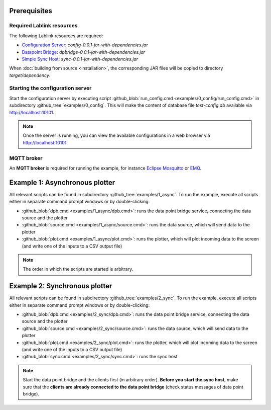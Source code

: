 Prerequisites
=============

Required Lablink resources
--------------------------

The following Lablink resources are required:

* `Configuration Server <https://ait-lablink.readthedocs.io/projects/lablink-config-server>`_: *config-0.0.1-jar-with-dependencies.jar*
* `Datapoint Bridge <https://ait-lablink.readthedocs.io/projects/lablink-datapoint-bridge>`_: *dpbridge-0.0.1-jar-with-dependencies.jar*
* `Simple Sync Host <https://ait-lablink.readthedocs.io/projects/lablink-sync-host)>`_: *sync-0.0.1-jar-with-dependencies.jar*

When :doc:`building from source <installation>`, the corresponding JAR files will be copied to directory *target/dependency*.


Starting the configuration server
---------------------------------

Start the configuration server by executing script :github_blob:`run_config.cmd <examples/0_config/run_config.cmd>` in subdirectory :github_tree:`examples/0_config`.
This will make the content of database file *test-config.db* available via http://localhost:10101.

.. note:: Once the server is running, you can view the available configurations in a web browser via http://localhost:10101.

.. seealso:: A convenient tool for viewing the content of the database file (and editing it for experimenting with the examples) is `DB Browser for SQLite <https://sqlitebrowser.org/>`_.


MQTT broker
-----------

An **MQTT broker** is required for running the example, for instance `Eclipse Mosquitto <https://mosquitto.org/>`_ or `EMQ <http://emqtt.io/>`_.


Example 1: Asynchronous plotter
===============================

All relevant scripts can be found in subdirectory :github_tree:`examples/1_async`.
To run the example, execute all scripts either in separate command prompt windows or by double-clicking:

* :github_blob:`dpb.cmd <examples/1_async/dpb.cmd>`: runs the data point bridge service, connecting the data source and the plotter
* :github_blob:`source.cmd <examples/1_async/source.cmd>`: runs the data source, which will send data to the plotter
* :github_blob:`plot.cmd <examples/1_async/plot.cmd>`: runs the plotter, which will plot incoming data to the screen (and write one of the inputs to a CSV output file)

.. note:: The order in which the scripts are started is arbitrary.

Example 2: Synchronous plotter
==============================

All relevant scripts can be found in subdirectory :github_tree:`examples/2_sync`.
To run the example, execute all scripts either in separate command prompt windows or by double-clicking:

* :github_blob:`dpb.cmd <examples/2_sync/dpb.cmd>`: runs the data point bridge service, connecting the data source and the plotter
* :github_blob:`source.cmd <examples/2_sync/source.cmd>`: runs the data source, which will send data to the plotter
* :github_blob:`plot.cmd <examples/2_sync/plot.cmd>`: runs the plotter, which will plot incoming data to the screen (and write one of the inputs to a CSV output file)
* :github_blob:`sync.cmd <examples/2_sync/sync.cmd>`: runs the sync host

.. note:: Start the data point bridge and the clients first (in arbitrary order).
  **Before you start the sync host**, make sure that the **clients are already connected to the data point bridge** (check status messages of data point bridge).
